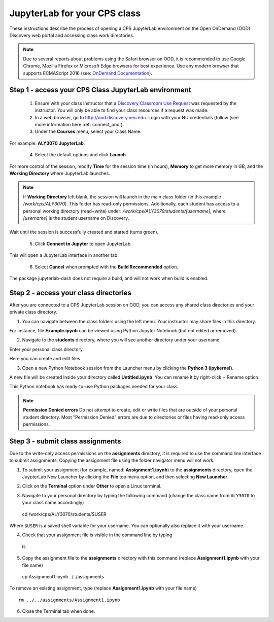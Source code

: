 .. _access_ood:

******************************
JupyterLab for your CPS class
******************************
These instructions describe the process of opening a CPS JupyterLab environment on the Open OnDemand (OOD) Discovery web portal and accessing class work directories.

.. note::
   Due to several reports about problems using the Safari browser on OOD, it is recommended to use Google Chrome, Mozilla Firefox or Microsoft Edge browsers for best experience. Use any modern browser that supports ECMAScript 2016 (see: `OnDemand Documentation <https://osc.github.io/ood-documentation/latest/requirements.html#browser-requirements>`_).  

Step 1 - access your CPS Class JupyterLab environment
=====================================================
 1. Ensure with your class instructor that a `Discovery Classroom Use Request <https://bit.ly/NURC-Classroom>`_ was requested by the instructor. You will only be able to find your class resources if a request was made. 

 2. In a web browser, go to http://ood.discovery.neu.edu. Login with your NU credentials (follow (see more information here :ref:`connect_ood`).

 3. Under the **Courses** menu, select your Class Name.

.. image:: /images/cps-ood-menu.png
 :width: 400
 :alt: A menu dropdown list of classes, with a CPS ALY3070 class highlighted.

For example: **ALY3070 JupyterLab**.

 4. Select the default options and click **Launch**.

.. image:: /images/cps-ood-jupyterform.png
 :width: 400
 :alt: A form of the cps jupyterlab options.

For more control of the session, modify **Time** for the session time (in hours), **Memory** to get more memory in GB, and the **Working Directory** where JupyterLab launches.

.. note::
   If **Working Directory** left blank, the session will launch in the main class folder (in this example `/work/cps/ALY3070`). This folder has read-only permissions. Additionally, each student has access to a personal working directory (read+write) under: `/work/cps/ALY3070/students/[username]`, where `[username]` is the student username on Discovery. 

Wait until the session is successfully created and started (turns green).

 5. Click **Connect to Jupyter** to open JupyterLab.
 
.. image:: /images/cps-ood-jupyterlab-start-session.png
 :width: 400
 :alt: session created view. 

This will open a JupyterLab interface in another tab.

 6. Select **Cancel** when prompted with the **Build Recommended** option. 

.. image:: /images/cps-ood-build-window.png
 :width: 400
 :alt: build window view.

The package jupyterlab-dash does not require a build, and will not work when build is enabled.

Step 2 - access your class directories
=======================================
After you are connected to a CPS JupyterLab session on OOD, you can access any shared class directories and your private class directory.

1. You can navigate between the class folders using the left menu. Your instructor may share files in this directory.

.. image:: /images/cps-ood-jupyterlab-folders-view.png
 :width: 400
 :alt: show files.

For instance, file **Example.ipynb** can be viewed using Python Jupyter Notebook (but not edited or removed).

2. Navigate to the **students** directory, where you will see another directory under your username.

.. image:: /images/cps-ood-jupyterlab-students-folder.png
 :width: 400
 :alt: show students folder.

Enter your personal class directory.

.. image:: /images/cps-ood-jupyterlab-username-folder.png
 :width: 400
 :alt: show inside username folder.

Here you can create and edit files. 

3. Open a new Python Notebook session from the Launcher menu by clicking the **Python 3 (ipykernel)**. 

.. image:: /images/cps-ood-jupyterlab-ipykernel-launcher.png
 :width: 400
 :alt: show inside ipykernel.

A new file will be created inside your directory called **Untitled.ipynb**. You can rename it by right-click + Rename option. 

.. image:: /images/cps-ood-jupyterlab-ipykernel.png
 :width: 400
 :alt: show inside ipykernel.

This Python notebook has ready-to-use Python packages needed for your class.

.. note:: 
  **Permission Denied errors**
  Do not attempt to create, edit or write files that are outside of your personal student directory. Most "Permission Denied" errors are due to directories or files having read-only access permissions. 

Step 3 - submit class assignments
=================================
Due to the write-only access permissions on the **assignments** directory, it is required to use the command line interface to submit assignments. Copying the assignment file using the folder navigator menu will not work.

1. To submit your assignment (for example, named: **Assignment1.ipynb**) to the **assignments** directory, open the JuypterLab New Launcher by clicking the **File** top menu option, and then selecting **New Launcher**.

.. image:: /images/cps-ood-jupyterlab-new-launcher.png
 :width: 400
 :alt: open new launcher.

2. Click on the **Terminal** option under **Other** to open a Linux terminal.

.. image:: /images/cps-ood-jupyterlab-open-terminal.png
 :width: 400
 :alt: open terminal.

3. Navigate to your personal directory by typing the following command (change the class name from ``ALY3070`` to your class name accordingly) ::

  cd /work/cps/ALY3070/students/$USER

Where ``$USER`` is a saved shell variable for your username. You can optionally also replace it with your username.

4. Check that your assignment file is visible in the command line by typing ::

  ls

5. Copy the assignment file to the **assignments** directory with this command (replace **Assignment1.ipynb** with your file name) ::

  cp Assignment1.ipynb ../../assignments

To remove an existing assignment, type (replace **Assignment1.ipynb** with your file name) ::

  rm ../../assignments/Assignment1.ipynb

.. image:: /images/cps-ood-commandline.png
 :width: 400
 :alt: commandline commands.

6. Close the Terminal tab when done.
